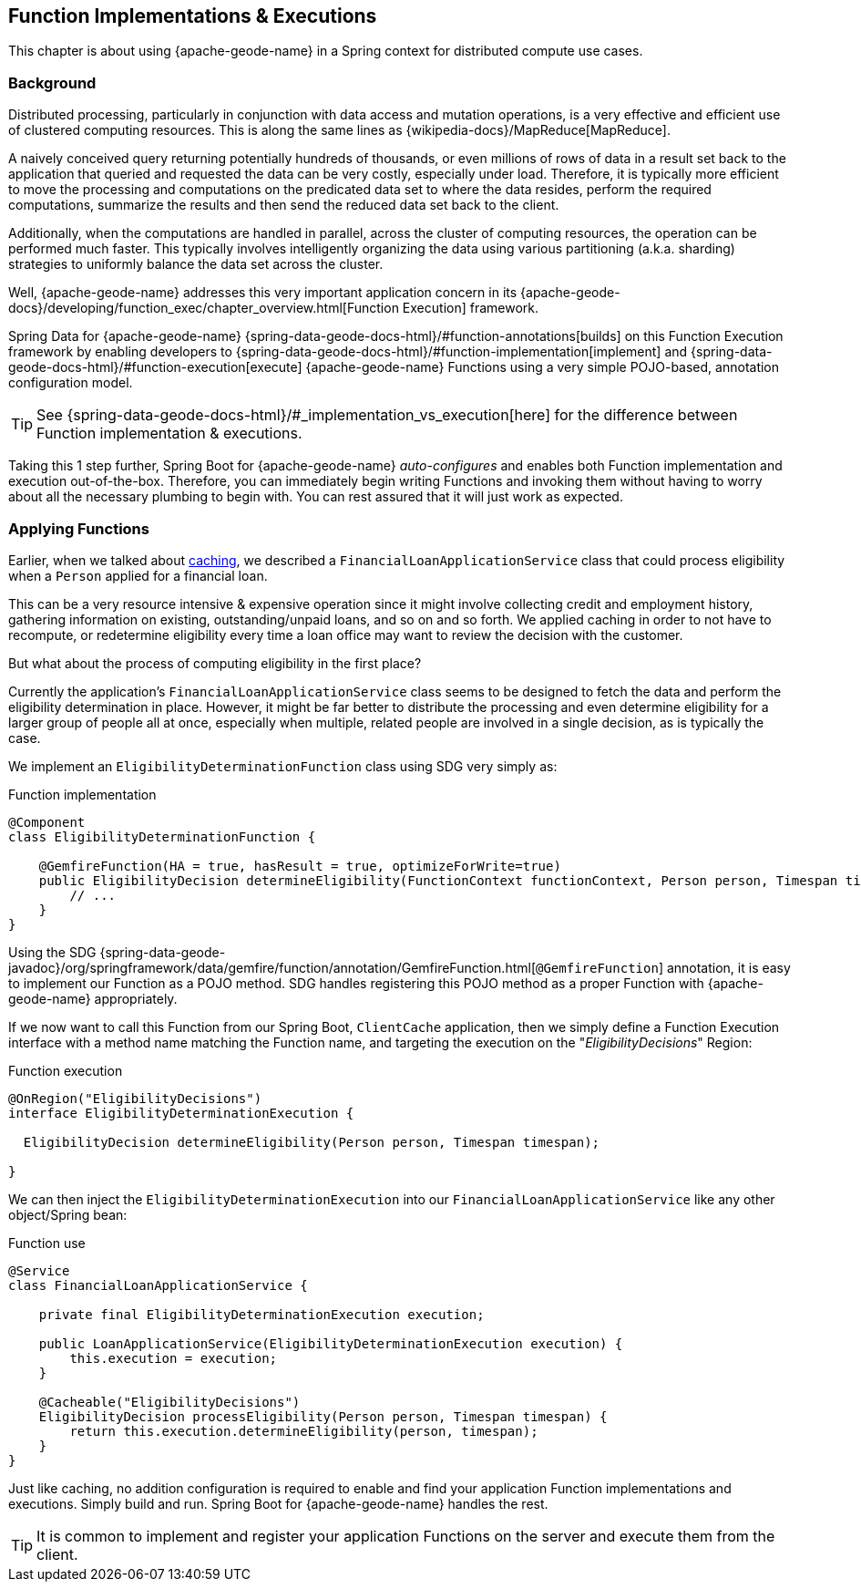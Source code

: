 [[geode-functions]]
== Function Implementations & Executions
:geode-name: {apache-geode-name}


This chapter is about using {geode-name} in a Spring context for distributed compute use cases.

=== Background

Distributed processing, particularly in conjunction with data access and mutation operations, is a very effective
and efficient use of clustered computing resources.  This is along the same lines as {wikipedia-docs}/MapReduce[MapReduce].

A naively conceived query returning potentially hundreds of thousands, or even millions of rows of data in a result set
back to the application that queried and requested the data can be very costly, especially under load.  Therefore, it is
typically more efficient to move the processing and computations on the predicated data set to where the data resides,
perform the required computations, summarize the results and then send the reduced data set back to the client.

Additionally, when the computations are handled in parallel, across the cluster of computing resources, the operation
can be performed much faster.  This typically involves intelligently organizing the data using various partitioning
(a.k.a. sharding) strategies to uniformly balance the data set across the cluster.

Well, {geode-name} addresses this very important application concern in its
{apache-geode-docs}/developing/function_exec/chapter_overview.html[Function Execution] framework.

Spring Data for {geode-name} {spring-data-geode-docs-html}/#function-annotations[builds] on this Function Execution
framework by enabling developers to {spring-data-geode-docs-html}/#function-implementation[implement]
and {spring-data-geode-docs-html}/#function-execution[execute] {geode-name} Functions using a very simple POJO-based,
annotation configuration model.

TIP: See {spring-data-geode-docs-html}/#_implementation_vs_execution[here] for the difference between
Function implementation & executions.

Taking this 1 step further, Spring Boot for {geode-name} _auto-configures_ and enables both Function implementation
and execution out-of-the-box.  Therefore, you can immediately begin writing Functions and invoking them without having
to worry about all the necessary plumbing to begin with.  You can rest assured that it will just work as expected.

=== Applying Functions

Earlier, when we talked about <<geode-caching-provider, caching>>, we described a `FinancialLoanApplicationService` class
that could process eligibility when a `Person` applied for a financial loan.

This can be a very resource intensive & expensive operation since it might involve collecting credit and employment
history, gathering information on existing, outstanding/unpaid loans, and so on and so forth.  We applied caching
in order to not have to recompute, or redetermine eligibility every time a loan office may want to review the decision
with the customer.

But what about the process of computing eligibility in the first place?

Currently the application's `FinancialLoanApplicationService` class seems to be designed to fetch the data and perform
the eligibility determination in place.  However, it might be far better to distribute the processing and even
determine eligibility for a larger group of people all at once, especially when multiple, related people are involved
in a single decision, as is typically the case.

We implement an `EligibilityDeterminationFunction` class using SDG very simply as:

.Function implementation
[source,java]
----
@Component
class EligibilityDeterminationFunction {

    @GemfireFunction(HA = true, hasResult = true, optimizeForWrite=true)
    public EligibilityDecision determineEligibility(FunctionContext functionContext, Person person, Timespan timespan) {
        // ...
    }
}
----

Using the SDG {spring-data-geode-javadoc}/org/springframework/data/gemfire/function/annotation/GemfireFunction.html[`@GemfireFunction`]
annotation, it is easy to implement our Function as a POJO method.  SDG handles registering this POJO method
as a proper Function with {geode-name} appropriately.

If we now want to call this Function from our Spring Boot, `ClientCache` application, then we simply define
a Function Execution interface with a method name matching the Function name, and targeting the execution
on the "_EligibilityDecisions_" Region:

.Function execution
[source,java]
----
@OnRegion("EligibilityDecisions")
interface EligibilityDeterminationExecution {

  EligibilityDecision determineEligibility(Person person, Timespan timespan);

}
----

We can then inject the `EligibilityDeterminationExecution` into our `FinancialLoanApplicationService` like any other
object/Spring bean:

.Function use
[source,java]
----
@Service
class FinancialLoanApplicationService {

    private final EligibilityDeterminationExecution execution;

    public LoanApplicationService(EligibilityDeterminationExecution execution) {
        this.execution = execution;
    }

    @Cacheable("EligibilityDecisions")
    EligibilityDecision processEligibility(Person person, Timespan timespan) {
        return this.execution.determineEligibility(person, timespan);
    }
}
----

Just like caching, no addition configuration is required to enable and find your application Function implementations
and executions. Simply build and run.  Spring Boot for {geode-name} handles the rest.

TIP: It is common to implement and register your application Functions on the server and execute them from the client.

